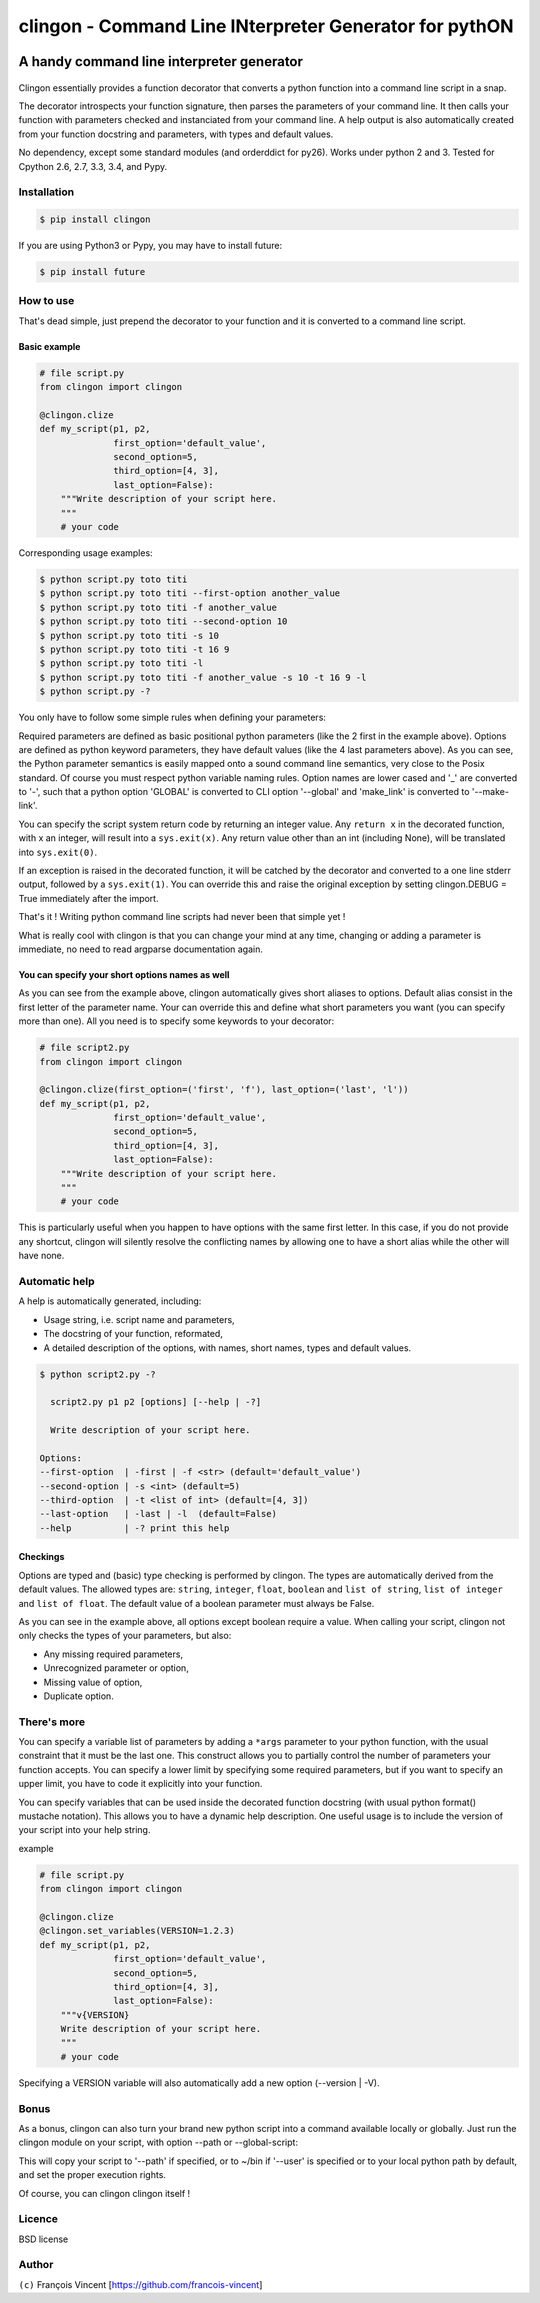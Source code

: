 ===========================================================
**clingon** - Command Line INterpreter Generator for pythON
===========================================================

.. image:: https://travis-ci.org/francois-vincent/clingon.png?branch=master
        :target: https://travis-ci.org/francois-vincent/clingon



A handy command line interpreter generator
------------------------------------------

.. figure:: http://www.ex-astris-scientia.org/inconsistencies/klingons/klingon-gorkon-theundiscoveredcountry.jpg
   :alt: clingon

Clingon essentially provides a function decorator that converts a python
function into a command line script in a snap.

The decorator introspects your function signature, then parses the
parameters of your command line. It then calls your function with
parameters checked and instanciated from your command line. A help
output is also automatically created from your function docstring and
parameters, with types and default values.

No dependency, except some standard modules (and orderddict for py26).
Works under python 2 and 3. Tested for Cpython 2.6, 2.7, 3.3, 3.4, and Pypy.

Installation
~~~~~~~~~~~~

.. code:: sh

    $ pip install clingon

If you are using Python3 or Pypy, you may have to install future:

.. code:: sh

    $ pip install future

How to use
~~~~~~~~~~

That's dead simple, just prepend the decorator to your function and it
is converted to a command line script.

Basic example
^^^^^^^^^^^^^

.. code:: python

    # file script.py
    from clingon import clingon

    @clingon.clize
    def my_script(p1, p2,
                  first_option='default_value',
                  second_option=5,
                  third_option=[4, 3],
                  last_option=False):
        """Write description of your script here.
        """
        # your code

Corresponding usage examples:

.. code:: sh

    $ python script.py toto titi
    $ python script.py toto titi --first-option another_value
    $ python script.py toto titi -f another_value
    $ python script.py toto titi --second-option 10
    $ python script.py toto titi -s 10
    $ python script.py toto titi -t 16 9
    $ python script.py toto titi -l
    $ python script.py toto titi -f another_value -s 10 -t 16 9 -l
    $ python script.py -?

You only have to follow some simple rules when defining your
parameters:

Required parameters are defined as basic positional python parameters
(like the 2 first in the example above). Options are defined as python
keyword parameters, they have default values (like the 4 last parameters
above). As you can see, the Python parameter semantics is easily mapped
onto a sound command line semantics, very close to the Posix standard.
Of course you must respect python variable naming rules. Option names are
lower cased and '\_' are converted to '-', such that a python option 'GLOBAL'
is converted to CLI option '--global' and 'make_link' is converted to
'--make-link'.

You can specify the script system return code by returning an integer
value. Any ``return x`` in the decorated function, with x an integer,
will result into a ``sys.exit(x)``. Any return value other than an int
(including None), will be translated into ``sys.exit(0)``.

If an exception is raised in the decorated function, it will be catched
by the decorator and converted to a one line stderr output, followed by
a ``sys.exit(1)``. You can override this and raise the original
exception by setting clingon.DEBUG = True immediately after the import.

That's it ! Writing python command line scripts had never been that
simple yet !

What is really cool with clingon is that you can change your mind at any
time, changing or adding a parameter is immediate, no need to read
argparse documentation again.

You can specify your short options names as well
^^^^^^^^^^^^^^^^^^^^^^^^^^^^^^^^^^^^^^^^^^^^^^^^

As you can see from the example above, clingon automatically gives short
aliases to options. Default alias consist in the first letter of the
parameter name. Your can override this and define what short parameters
you want (you can specify more than one). All you need is to specify
some keywords to your decorator:

.. code:: python

    # file script2.py
    from clingon import clingon

    @clingon.clize(first_option=('first', 'f'), last_option=('last', 'l'))
    def my_script(p1, p2,
                  first_option='default_value',
                  second_option=5,
                  third_option=[4, 3],
                  last_option=False):
        """Write description of your script here.
        """
        # your code

This is particularly useful when you happen to have options with the
same first letter. In this case, if you do not provide any shortcut,
clingon will silently resolve the conflicting names by allowing one to
have a short alias while the other will have none.

Automatic help
~~~~~~~~~~~~~~

A help is automatically generated, including:

- Usage string, i.e. script name and parameters,
- The docstring of your function, reformated, 
- A detailed description of the options, with names, short names, types and default values.

.. code:: sh

    $ python script2.py -?

      script2.py p1 p2 [options] [--help | -?]

      Write description of your script here.

    Options:
    --first-option  | -first | -f <str> (default='default_value')
    --second-option | -s <int> (default=5)
    --third-option  | -t <list of int> (default=[4, 3])
    --last-option   | -last | -l  (default=False)
    --help          | -? print this help

Checkings
^^^^^^^^^

Options are typed and (basic) type checking is performed by clingon. The
types are automatically derived from the default values. The allowed
types are: ``string``, ``integer``, ``float``, ``boolean`` and
``list of string``, ``list of integer`` and ``list of float``. The
default value of a boolean parameter must always be False.

As you can see in the example above, all options except boolean require
a value. When calling your script, clingon not only checks the types of
your parameters, but also: 

- Any missing required parameters,
- Unrecognized parameter or option,
- Missing value of option,
- Duplicate option.

There's more
~~~~~~~~~~~~

You can specify a variable list of parameters by adding a ``*args``
parameter to your python function, with the usual constraint that it
must be the last one. This construct allows you to partially control the
number of parameters your function accepts. You can specify a lower
limit by specifying some required parameters, but if you want to specify
an upper limit, you have to code it explicitly into your function.

You can specify variables that can be used inside the decorated function
docstring (with usual python format() mustache notation). This allows
you to have a dynamic help description. One useful usage is to include
the version of your script into your help string.

example

.. code:: python

    # file script.py
    from clingon import clingon

    @clingon.clize
    @clingon.set_variables(VERSION=1.2.3)
    def my_script(p1, p2,
                  first_option='default_value',
                  second_option=5,
                  third_option=[4, 3],
                  last_option=False):
        """v{VERSION}
        Write description of your script here.
        """
        # your code

Specifying a VERSION variable will also automatically add a new option
(--version \| -V).

Bonus
~~~~~

As a bonus, clingon can also turn your brand new python script into a
command available locally or globally. Just run the clingon module on
your script, with option --path or --global-script:

.. code::
    python clingon.py path/to/your/script [options]

    Options:
    --target-path      | -p <str> (default='')
    --target-name      | -n <str> (default='')
    --user             | -u (default=False)
    --make-link        | -m | -s | -l (default=False)
    --force            | -f | -o (default=False)
    --remove           | -r (default=False)
    --no-check-shebang | -n (default=False)
    --version          | -V print version
    --help             | -? print this help


This will copy your script to '--path' if specified, or to ~/bin if '--user' is specified or
to your local python path by default, and set the proper execution rights.

Of course, you can clingon clingon itself !

Licence
~~~~~~~

BSD license

Author
~~~~~~

``(c)`` François Vincent [https://github.com/francois-vincent]
